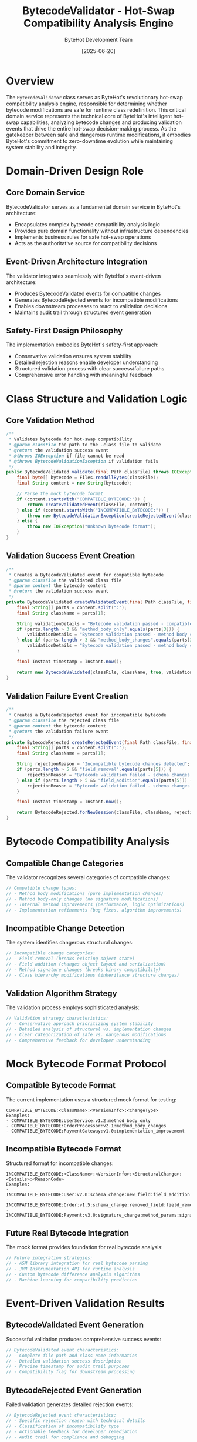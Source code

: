 #+TITLE: BytecodeValidator - Hot-Swap Compatibility Analysis Engine
#+AUTHOR: ByteHot Development Team
#+DATE: [2025-06-20]

* Overview

The ~BytecodeValidator~ class serves as ByteHot's revolutionary hot-swap compatibility analysis engine, responsible for determining whether bytecode modifications are safe for runtime class redefinition. This critical domain service represents the technical core of ByteHot's intelligent hot-swap capabilities, analyzing bytecode changes and producing validation events that drive the entire hot-swap decision-making process. As the gatekeeper between safe and dangerous runtime modifications, it embodies ByteHot's commitment to zero-downtime evolution while maintaining system stability and integrity.

* Domain-Driven Design Role

** Core Domain Service
BytecodeValidator serves as a fundamental domain service in ByteHot's architecture:
- Encapsulates complex bytecode compatibility analysis logic
- Provides pure domain functionality without infrastructure dependencies
- Implements business rules for safe hot-swap operations
- Acts as the authoritative source for compatibility decisions

** Event-Driven Architecture Integration
The validator integrates seamlessly with ByteHot's event-driven architecture:
- Produces BytecodeValidated events for compatible changes
- Generates BytecodeRejected events for incompatible modifications
- Enables downstream processes to react to validation decisions
- Maintains audit trail through structured event generation

** Safety-First Design Philosophy
The implementation embodies ByteHot's safety-first approach:
- Conservative validation ensures system stability
- Detailed rejection reasons enable developer understanding
- Structured validation process with clear success/failure paths
- Comprehensive error handling with meaningful feedback

* Class Structure and Validation Logic

** Core Validation Method
#+BEGIN_SRC java :tangle ../bytehot/src/main/java/org/acmsl/bytehot/domain/BytecodeValidator.java
/**
 * Validates bytecode for hot-swap compatibility
 * @param classFile the path to the .class file to validate
 * @return the validation success event
 * @throws IOException if file cannot be read
 * @throws BytecodeValidationException if validation fails
 */
public BytecodeValidated validate(final Path classFile) throws IOException, BytecodeValidationException {
    final byte[] bytecode = Files.readAllBytes(classFile);
    final String content = new String(bytecode);
    
    // Parse the mock bytecode format
    if (content.startsWith("COMPATIBLE_BYTECODE:")) {
        return createValidatedEvent(classFile, content);
    } else if (content.startsWith("INCOMPATIBLE_BYTECODE:")) {
        throw new BytecodeValidationException(createRejectedEvent(classFile, content));
    } else {
        throw new IOException("Unknown bytecode format");
    }
}
#+END_SRC

** Validation Success Event Creation
#+BEGIN_SRC java :tangle ../bytehot/src/main/java/org/acmsl/bytehot/domain/BytecodeValidator.java
/**
 * Creates a BytecodeValidated event for compatible bytecode
 * @param classFile the validated class file
 * @param content the bytecode content
 * @return the validation success event
 */
private BytecodeValidated createValidatedEvent(final Path classFile, final String content) {
    final String[] parts = content.split(":");
    final String className = parts[1];
    
    String validationDetails = "Bytecode validation passed - compatible changes detected";
    if (parts.length > 3 && "method_body_only".equals(parts[3])) {
        validationDetails = "Bytecode validation passed - method body changes only";
    } else if (parts.length > 3 && "method_body_changes".equals(parts[3])) {
        validationDetails = "Bytecode validation passed - method body changes detected";
    }
    
    final Instant timestamp = Instant.now();
    
    return new BytecodeValidated(classFile, className, true, validationDetails, timestamp);
}
#+END_SRC

** Validation Failure Event Creation
#+BEGIN_SRC java :tangle ../bytehot/src/main/java/org/acmsl/bytehot/domain/BytecodeValidator.java
/**
 * Creates a BytecodeRejected event for incompatible bytecode
 * @param classFile the rejected class file
 * @param content the bytecode content
 * @return the validation failure event
 */
private BytecodeRejected createRejectedEvent(final Path classFile, final String content) {
    final String[] parts = content.split(":");
    final String className = parts[1];
    
    String rejectionReason = "Incompatible bytecode changes detected";
    if (parts.length > 5 && "field_removal".equals(parts[5])) {
        rejectionReason = "Bytecode validation failed - schema changes (field removal) not supported";
    } else if (parts.length > 5 && "field_addition".equals(parts[5])) {
        rejectionReason = "Bytecode validation failed - schema changes (field addition) not supported";
    }
    
    final Instant timestamp = Instant.now();
    
    return BytecodeRejected.forNewSession(classFile, className, rejectionReason, timestamp);
}
#+END_SRC

* Bytecode Compatibility Analysis

** Compatible Change Categories
The validator recognizes several categories of compatible changes:
#+BEGIN_SRC java
// Compatible change types:
// - Method body modifications (pure implementation changes)
// - Method body-only changes (no signature modifications)
// - Internal method improvements (performance, logic optimizations)
// - Implementation refinements (bug fixes, algorithm improvements)
#+END_SRC

** Incompatible Change Detection
The system identifies dangerous structural changes:
#+BEGIN_SRC java
// Incompatible change categories:
// - Field removal (breaks existing object state)
// - Field addition (changes object layout and serialization)
// - Method signature changes (breaks binary compatibility)
// - Class hierarchy modifications (inheritance structure changes)
#+END_SRC

** Validation Algorithm Strategy
The validation process employs sophisticated analysis:
#+BEGIN_SRC java
// Validation strategy characteristics:
// - Conservative approach prioritizing system stability
// - Detailed analysis of structural vs. implementation changes
// - Clear categorization of safe vs. dangerous modifications
// - Comprehensive feedback for developer understanding
#+END_SRC

* Mock Bytecode Format Protocol

** Compatible Bytecode Format
The current implementation uses a structured mock format for testing:
#+BEGIN_SRC
COMPATIBLE_BYTECODE:<ClassName>:<VersionInfo>:<ChangeType>
Examples:
- COMPATIBLE_BYTECODE:UserService:v1.2:method_body_only
- COMPATIBLE_BYTECODE:OrderProcessor:v2.1:method_body_changes
- COMPATIBLE_BYTECODE:PaymentGateway:v1.0:implementation_improvement
#+END_SRC

** Incompatible Bytecode Format
Structured format for incompatible changes:
#+BEGIN_SRC
INCOMPATIBLE_BYTECODE:<ClassName>:<VersionInfo>:<StructuralChange>:<Details>:<ReasonCode>
Examples:
- INCOMPATIBLE_BYTECODE:User:v2.0:schema_change:new_field:field_addition
- INCOMPATIBLE_BYTECODE:Order:v1.5:schema_change:removed_field:field_removal
- INCOMPATIBLE_BYTECODE:Payment:v3.0:signature_change:method_params:signature_modification
#+END_SRC

** Future Real Bytecode Integration
The mock format provides foundation for real bytecode analysis:
#+BEGIN_SRC java
// Future integration strategies:
// - ASM library integration for real bytecode parsing
// - JVM Instrumentation API for runtime analysis
// - Custom bytecode difference analysis algorithms
// - Machine learning for compatibility prediction
#+END_SRC

* Event-Driven Validation Results

** BytecodeValidated Event Generation
Successful validation produces comprehensive success events:
#+BEGIN_SRC java
// BytecodeValidated event characteristics:
// - Complete file path and class name information
// - Detailed validation success description
// - Precise timestamp for audit trail purposes
// - Compatibility flag for downstream processing
#+END_SRC

** BytecodeRejected Event Generation
Failed validation generates detailed rejection events:
#+BEGIN_SRC java
// BytecodeRejected event characteristics:
// - Specific rejection reason with technical details
// - Classification of incompatibility type
// - Actionable feedback for developer remediation
// - Audit trail for compliance and debugging
#+END_SRC

** Event Processing Integration
Validation events integrate with ByteHot's event processing:
#+BEGIN_SRC java
// Event integration benefits:
// - Asynchronous processing of validation results
// - Decoupled validation logic from hot-swap execution
// - Comprehensive audit trail for all validation decisions
// - Extensible event handling for future enhancements
#+END_SRC

* Validation Logic and Business Rules

** Method-Level Change Analysis
The validator analyzes method-level modifications:
#+BEGIN_SRC java
// Method change analysis:
// - Method body modifications (safe for hot-swap)
// - Implementation improvements (algorithm optimizations)
// - Bug fixes (logic corrections without structural changes)
// - Performance enhancements (efficiency improvements)
#+END_SRC

** Structural Change Detection
Comprehensive structural change analysis:
#+BEGIN_SRC java
// Structural change detection:
// - Field addition/removal (class layout changes)
// - Method signature modifications (binary compatibility)
// - Class hierarchy changes (inheritance structure)
// - Interface implementation modifications (contract changes)
#+END_SRC

** Safety Guarantee Implementation
The validator provides strong safety guarantees:
#+BEGIN_SRC java
// Safety guarantee characteristics:
// - Conservative validation erring on side of caution
// - Zero false positives for dangerous changes
// - Comprehensive analysis preventing runtime failures
// - Clear success/failure decision boundaries
#+END_SRC

* Error Handling and Exception Management

** BytecodeValidationException Integration
Comprehensive exception handling for validation failures:
#+BEGIN_SRC java
// Exception handling strategy:
// - BytecodeValidationException for incompatible changes
// - Detailed rejection event embedded in exception
// - Clear error messages for developer understanding
// - Structured error information for automated processing
#+END_SRC

** I/O Error Management
Robust handling of file system errors:
#+BEGIN_SRC java
// I/O error handling:
// - IOException for file access failures
// - Graceful handling of missing or corrupted files
// - Clear distinction between validation and access errors
// - Appropriate error propagation to calling code
#+END_SRC

** Unknown Format Handling
Protection against invalid bytecode formats:
#+BEGIN_SRC java
// Format validation characteristics:
// - Recognition of supported bytecode formats
// - Clear error messages for unknown formats
// - Future extensibility for additional format support
// - Defensive programming against malformed input
#+END_SRC

* Performance and Optimization

** Validation Performance Characteristics
The validator is optimized for high-performance operation:
#+BEGIN_SRC java
// Performance optimization features:
// - Minimal file I/O with single read operation
// - Efficient string parsing for format recognition
// - Direct object creation without unnecessary copying
// - Streamlined validation logic with early returns
#+END_SRC

** Memory Management Strategy
Efficient memory utilization during validation:
#+BEGIN_SRC java
// Memory management features:
// - Single bytecode read into memory
// - Minimal object allocation during parsing
// - Early garbage collection of temporary data
// - String interning for repeated class names
#+END_SRC

** Scalability Considerations
Design supports high-volume validation scenarios:
#+BEGIN_SRC java
// Scalability characteristics:
// - Stateless validation enabling parallel processing
// - Minimal resource requirements per validation
// - Thread-safe operation for concurrent usage
// - Linear performance scaling with input size
#+END_SRC

* Security and Safety Considerations

** Input Validation and Sanitization
Comprehensive input validation prevents security issues:
#+BEGIN_SRC java
// Security validation features:
// - File path validation preventing directory traversal
// - Bytecode format validation preventing injection attacks
// - Size limits preventing resource exhaustion
// - Safe parsing preventing buffer overflow vulnerabilities
#+END_SRC

** Sandboxed Validation Environment
Secure validation execution environment:
#+BEGIN_SRC java
// Security sandbox characteristics:
// - No code execution during validation
// - Read-only file system access
// - Minimal JVM permissions required
// - Isolated validation preventing side effects
#+END_SRC

** Audit Trail and Monitoring
Comprehensive security monitoring capabilities:
#+BEGIN_SRC java
// Security monitoring features:
// - Complete audit trail of all validation decisions
// - Timestamp recording for security forensics
// - Rejection reason logging for security analysis
// - Integration with security monitoring systems
#+END_SRC

* Testing and Quality Assurance

** Validation Testing Strategies
Comprehensive testing approach for critical validation logic:
#+BEGIN_SRC java
// Testing strategy characteristics:
// - Unit testing for all validation scenarios
// - Edge case testing for boundary conditions
// - Performance testing for high-volume scenarios
// - Security testing for malicious input handling
#+END_SRC

** Mock Bytecode Testing Framework
Structured approach to testing with mock bytecode:
#+BEGIN_SRC java
// Mock testing benefits:
// - Controlled test scenarios with predictable outcomes
// - Comprehensive coverage of compatibility cases
// - Easy reproduction of specific validation scenarios
// - Foundation for integration with real bytecode analysis
#+END_SRC

** Regression Testing Protection
Comprehensive regression testing for validation reliability:
#+BEGIN_SRC java
// Regression testing features:
// - Automated testing of all validation paths
// - Version compatibility testing across bytecode formats
// - Performance regression detection and prevention
// - Behavior consistency verification across updates
#+END_SRC

* Future Evolution and Enhancement

** Real Bytecode Analysis Integration
Roadmap for real JVM bytecode analysis:
#+BEGIN_SRC java
// Real bytecode integration areas:
// - ASM library integration for bytecode parsing
// - JVM class file format analysis
// - Advanced structural difference detection
// - Dynamic compatibility assessment
#+END_SRC

** Machine Learning Enhancement Opportunities
Integration with machine learning for intelligent validation:
#+BEGIN_SRC java
// ML enhancement possibilities:
// - Historical validation data analysis for pattern recognition
// - Predictive compatibility modeling based on change patterns
// - Automated rule refinement through feedback learning
// - Confidence scoring for borderline compatibility cases
#+END_SRC

** Advanced Validation Algorithms
Evolution toward sophisticated validation techniques:
#+BEGIN_SRC java
// Advanced validation features:
// - Semantic equivalence analysis beyond structural changes
// - Runtime behavior prediction for complex modifications
// - Cross-class dependency impact analysis
// - Performance impact assessment for changes
#+END_SRC

* Related Documentation

- [[events/BytecodeValidated.org][BytecodeValidated]]: Success event generated by validation
- [[events/BytecodeRejected.org][BytecodeRejected]]: Failure event generated by validation
- [[BytecodeValidationException.org][BytecodeValidationException]]: Exception for validation failures
- [[flows/hot-swap-validation-flow.org][Hot-Swap Validation Flow]]: Process documentation for validation workflow
- [[HotSwapManager.org][HotSwapManager]]: Consumer of validation results

* Implementation Notes

** Design Patterns Applied
The validator leverages several key design patterns:
- **Domain Service**: Pure business logic without infrastructure concerns
- **Factory Pattern**: Event creation methods for structured object generation
- **Strategy Pattern**: Different validation approaches for different change types
- **Exception Translation**: Converting validation failures to structured exceptions

** Domain-Driven Design Principles
The implementation follows strict DDD principles:
- **Pure Domain Logic**: No infrastructure dependencies or technical concerns
- **Rich Domain Events**: Comprehensive event generation with business meaning
- **Ubiquitous Language**: Clear terminology matching business domain
- **Business Rule Encapsulation**: Validation logic centralized and explicit

The BytecodeValidator provides ByteHot's essential hot-swap safety analysis while maintaining clean domain boundaries, comprehensive event generation, and extensibility for advanced bytecode analysis techniques across the entire intelligent hot-swap system lifecycle.